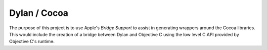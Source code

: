 =============
Dylan / Cocoa
=============

The purpose of this project is to use Apple's *Bridge Support* to assist
in generating wrappers around the Cocoa libraries. This would include
the creation of a bridge between Dylan and Objective C using the low
level C API provided by Objective C's runtime.
